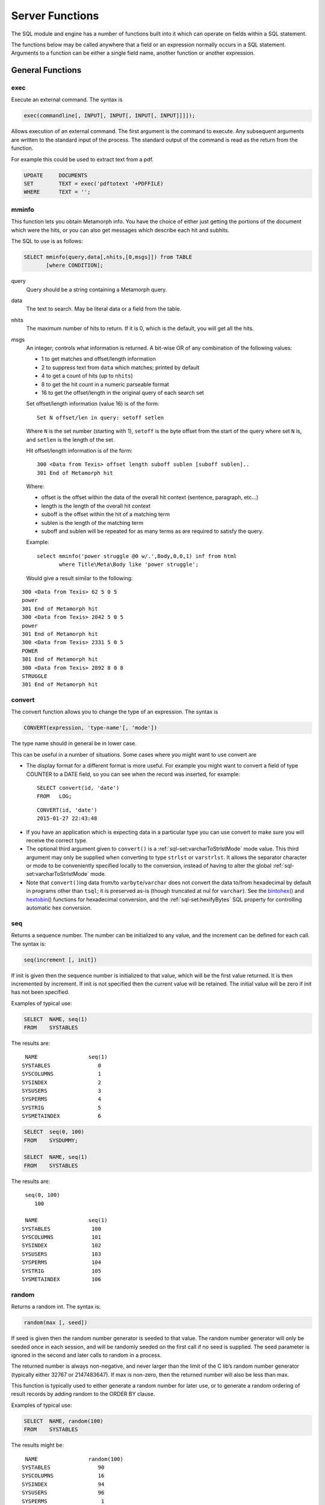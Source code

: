 
Server Functions
----------------

The SQL module and engine has a number of functions built into it which can
operate on fields within a SQL statement.

The functions below may be called anywhere that a field or an expression
normally occurs in a SQL statement.  Arguments to a function can be either a
single field name, another function or another expression.


General Functions
~~~~~~~~~~~~~~~~~

exec
""""

Execute an external command. The syntax is

.. code-block:: sql

       exec(commandline[, INPUT[, INPUT[, INPUT[, INPUT]]]]);

Allows execution of an external command. The first argument is the
command to execute. Any subsequent arguments are written to the standard
input of the process. The standard output of the command is read as the
return from the function.

For example this could be used to extract text from a pdf.

.. code-block:: sql

         UPDATE     DOCUMENTS
         SET        TEXT = exec('pdftotext '+PDFFILE)
         WHERE      TEXT = '';

mminfo
""""""

This function lets you obtain Metamorph info. You have the choice of
either just getting the portions of the document which were the hits, or
you can also get messages which describe each hit and subhits.

The SQL to use is as follows:

.. code-block:: sql

        SELECT mminfo(query,data[,nhits,[0,msgs]]) from TABLE
               [where CONDITION];

query
    Query should be a string containing a Metamorph query.

data
    The text to search. May be literal data or a field from the table.

nhits
    The maximum number of hits to return. If it is 0, which is the
    default, you will get all the hits.

msgs
    An integer; controls what information is returned. A bit-wise OR of
    any combination of the following values:

    -  1 to get matches and offset/length information

    -  2 to suppress text from ``data`` which matches; printed by
       default

    -  4 to get a count of hits (up to ``nhits``)

    -  8 to get the hit count in a numeric parseable format

    -  16 to get the offset/length in the original query of each search
       set

    Set offset/length information (value 16) is of the form:

    ::

        Set N offset/len in query: setoff setlen

    Where ``N`` is the set number (starting with 1), ``setoff`` is the
    byte offset from the start of the query where set ``N`` is, and
    ``setlen`` is the length of the set.

    Hit offset/length information is of the form:

    ::

        300 <Data from Texis> offset length suboff sublen [suboff sublen]..
        301 End of Metamorph hit

    Where:

    -  offset is the offset within the data of the overall hit context
       (sentence, paragraph, etc...)

    -  length is the length of the overall hit context

    -  suboff is the offset within the hit of a matching term

    -  sublen is the length of the matching term

    -  suboff and sublen will be repeated for as many terms as are
       required to satisfy the query.



    Example:

    ::

       select mminfo('power struggle @0 w/.',Body,0,0,1) inf from html
              where Title\Meta\Body like 'power struggle';

    Would give a result similar to the following:

::

    300 <Data from Texis> 62 5 0 5
    power
    301 End of Metamorph hit
    300 <Data from Texis> 2042 5 0 5
    power
    301 End of Metamorph hit
    300 <Data from Texis> 2331 5 0 5
    POWER
    301 End of Metamorph hit
    300 <Data from Texis> 2892 8 0 8
    STRUGGLE
    301 End of Metamorph hit


convert
"""""""

The convert function allows you to change the type of an expression. The
syntax is

.. code-block:: sql

       CONVERT(expression, 'type-name'[, 'mode'])

The type name should in general be in lower case.

This can be useful in a number of situations. Some cases where you might
want to use convert are

-  The display format for a different format is more useful. For example
   you might want to convert a field of type COUNTER to a DATE field, so
   you can see when the record was inserted, for example:

   ::

           SELECT convert(id, 'date')
           FROM   LOG;

   ::

           CONVERT(id, 'date')
           2015-01-27 22:43:48

*  If you have an application which is expecting data in a particular
   type you can use convert to make sure you will receive the correct
   type.

* The optional third argument given to ``convert()`` is a
  :ref:`sql-set:varcharToStrlstMode` mode value.  This third argument may
  only be supplied when converting to type ``strlst`` or ``varstrlst``.  It
  allows the separator character or mode to be conveniently specified
  locally to the conversion, instead of having to alter the global
  :ref:`sql-set:varcharToStrlstMode` mode.

* Note that ``convert()``\ ing data
  from/to ``varbyte``/``varchar`` does not convert the data to/from
  hexadecimal by default in programs
  other than ``tsql``; it is preserved as-is (though truncated at nul
  for ``varchar``). See the `bintohex`_\ () and `hextobin`_\ () functions
  for hexadecimal conversion, and the :ref:`sql-set:hexifyBytes` SQL property
  for controlling automatic hex conversion.

seq
"""

Returns a sequence number. The number can be initialized to any value,
and the increment can be defined for each call. The syntax is:

.. code-block:: sql

        seq(increment [, init])

If init is given then the sequence number is initialized to that value,
which will be the first value returned. It is then incremented by increment.
If init is not specified then the current value will be retained. The
initial value will be zero if init has not been specified.

Examples of typical use:

.. code-block:: sql

         SELECT  NAME, seq(1)
         FROM    SYSTABLES

The results are:

::

      NAME                seq(1)
     SYSTABLES               0
     SYSCOLUMNS              1
     SYSINDEX                2
     SYSUSERS                3
     SYSPERMS                4
     SYSTRIG                 5
     SYSMETAINDEX            6

.. code-block:: sql

         SELECT  seq(0, 100)
         FROM    SYSDUMMY;

         SELECT  NAME, seq(1)
         FROM    SYSTABLES

The results are:

::

      seq(0, 100)
         100

      NAME                seq(1)
     SYSTABLES             100
     SYSCOLUMNS            101
     SYSINDEX              102
     SYSUSERS              103
     SYSPERMS              104
     SYSTRIG               105
     SYSMETAINDEX          106


random
""""""

Returns a random int. The syntax is:

.. code-block:: sql

        random(max [, seed])

If seed is given then the random number generator is seeded to that
value. The random number generator will only be seeded once in each
session, and will be randomly seeded on the first call if no seed is
supplied. The seed parameter is ignored in the second and later calls to
random in a process.

The returned number is always non-negative, and never larger than the
limit of the C lib’s random number generator (typically either 32767 or
2147483647). If max is non-zero, then the returned number will also be
less than max.

This function is typically used to either generate a random number for
later use, or to generate a random ordering of result records by adding
random to the ORDER BY clause.

Examples of typical use:

.. code-block:: sql

         SELECT  NAME, random(100)
         FROM    SYSTABLES

The results might be:

::

      NAME                random(100)
     SYSTABLES               90
     SYSCOLUMNS              16
     SYSINDEX                94
     SYSUSERS                96
     SYSPERMS                 1
     SYSTRIG                 84
     SYSMETAINDEX            96

.. code-block:: sql

         SELECT  ENAME
         FROM    EMPLOYEE
         ORDER BY random(0);

The results would be a list of employees in a random order.


bintohex
""""""""

Converts a binary (``varbyte``) value into a hexadecimal string.

.. code-block:: sql

        bintohex(varbyteData[, 'stream|pretty'])

A string (``varchar``) hexadecimal representation of the ``varbyteData``
parameter is returned. This can be useful to visually examine binary
data that may contain non-printable or nul bytes. The optional second
argument is one of the following flags:

-  ``stream``: Use the default output mode: a continuous stream of
   hexadecimal bytes.

-  ``pretty``: Return a “pretty” version of the data: print 16 byte per
   line, space-separate the hexadecimal bytes, and print an ASCII dump
   on the right side.

.. already mentioned above
   Caveat: Note that `convert()``\ ing data from/to
   ``varbyte``/``varchar`` converts the data to/from hexadecimal
   by default when using ``tsql``; otherwise it is preserved as-is 
   (though truncated at nul for ``varchar``). See the
   :ref:`sql-set:hexifyBytes` SQL property to change this.


hextobin
""""""""

Converts a hexadecimal stream to its binary representation.

.. code-block:: sql

        hextobin(hexString[, 'stream|pretty'])

The hexadecimal ``varchar`` string ``hexString`` is converted to its
binary representation, and the ``varbyte`` result returned. The optional
second argument is one of the following flags:

-  ``stream``: Only accept the ``stream`` format of ``bintohex()``, i.e.
   a stream of hexadecimal bytes, the same format that
   ``bintohex(varbyteData, 'stream')`` returns.
   Whitespace is acceptable, but only between
   (not within) hexadecimal bytes. Case-insensitive. Non-conforming data
   will result in an error message and the function failing.

-  ``pretty``: Accept either ``stream`` or ``pretty`` `bintohex`_ formatted data; 
   if the latter, only the hexadecimal bytes are parsed (e.g. ASCII column
   is ignored). Parsing is more liberal, but may be confused if the data
   deviates significantly from either format.

.. already mentioned in convert
   The ``hextobin()`` function was added in Texis version 7. Caveat: Note
   that in version 7 and later, ``convert()``\ ing data from/to
   ``varbyte``/``varchar`` no longer converts the data to/from hexadecimal
   by default (as was done in earlier versions) in programs other than
   ``tsql``; it is now preserved as-is (though truncated at nul for
   ``varchar``). See the ``hexifybytes`` SQL property (p. ) to change this.


identifylanguage
""""""""""""""""

Tries to identify the predominant language of a given string. By
returning a probability in addition to the identified language, this
function can also serve as a test of whether the given string is really
natural-language text, or perhaps binary/encoded data instead. Syntax:

.. code-block:: sql

        identifylanguage(text[, language[, samplesize]])

The return value is a two-element ``strlst``: a probability and a
language code. The probability is a value from 0.000 to 1.000 that the
text argument is composed in the language named by the returned language
code. The language code is a two-letter ISO-639-1 code.

If an ISO-639-1 code is given for the optional language argument, the
probability for that particular language is returned, instead of for the
highest-probability language of the known/built-in languages (currently
de, es, fr, ja, pl, tr, da, en, eu, it, ko, ru).

The optional third argument samplesize is the initial integer size in
bytes of the text to sample when determining language; it defaults to
16384. 

Note that since a ``strlst`` value is returned, the probability is
returned as a ``strlst`` element, not a ``double`` value, and thus
should be cast to ``double`` during comparisons.

The ``identifylanguage()`` function is experimental, and its behavior,
syntax, name and/or existence are subject to change.

Example:

.. code-block:: javascript

   var Sql = require("rampart-sql");

   var sql = new Sql.connection("./testdb", true);

   // ignore error if table doesn't exists
   try {
      sql.exec("drop table idtext;");
   } catch(e){}

   // (re)create the table
   sql.exec("create table idtext (text varchar(64));");


   var texts = [
      `Now we are engaged in a great civil war, testing whether that nation, or
      any nation so conceived and so dedicated, can long endure.  We are met on
      a great battle-field of that war.  We have come to dedicate a portion of that
      field, as a final resting place for those who here gave their lives that
      that nation might live.  It is altogether fitting and proper that we should
      do this.`,

      `Maintenant, nous sommes engagés dans une grande guerre civile, testant
      si cette nation, ou toute autre nation ainsi conçue et si dévouée, peut
      durer longtemps.  Nous sommes rencontrés sur un grand champ de bataille
      de cette guerre.  Nous sommes venus pour consacrer une partie de ce
      champ, comme lieu de repos final pour ceux qui ici ont donné leur vie
      pour que cette nation puisse vivre.  Il est tout à fait approprié et
      approprié que nous fassions cela.`,

      `Ahora estamos inmersos en una gran guerra civil, probando si esa nación,
      o cualquier nación así concebida y dedicada, puede durar mucho tiempo. 
      Nos encontramos en un gran campo de batalla de esa guerra.  Hemos venido
      a dedicar una porción de ese campo, como lugar de descanso final para
      quienes aquí dieron su vida para que viviera esa nación.  Es totalmente
      apropiado y apropiado que hagamos esto.`,

      `Jetzt sind wir in einen großen Bürgerkrieg verwickelt, in dem geprüft
      wird, ob diese Nation oder eine so konzipierte und engagierte Nation
      lange bestehen kann.  Wir treffen uns auf einem großen Schlachtfeld
      dieses Krieges.  Wir sind gekommen, um einen Teil dieses Feldes als
      letzte Ruhestätte für diejenigen zu widmen, die hier ihr Leben gegeben
      haben, damit diese Nation leben kann.  Es ist durchaus angemessen und
      richtig, dass wir dies tun.`
   ];

   // insert text
   for (var i=0;i<texts.length;i++) {
      sql.exec("insert into idtext values (?);", [texts[i]]);
   }

   //identify text
   var res = sql.exec("select identifylanguage(text) from idtext;");

   rampart.utils.printf("%3J\n", res.rows);
   /* expected output:
   [
      {
         "identifylanguage(text)": [
            "0.602603",
            "en"
         ]
      },
      {
         "identifylanguage(text)": [
            "0.612079",
            "fr"
         ]
      },
      {
         "identifylanguage(text)": [
            "0.626431",
            "es"
         ]
      },
      {
         "identifylanguage(text)": [
            "0.614251",
            "de"
         ]
      }
   ]
   */

lookup
""""""

By combining the ``lookup()`` function with a ``GROUP BY``, a column may
be grouped into bins or ranges – e.g. for price-range grouping – instead
of distinct individual values. Syntax:

.. code-block:: sql

        lookup(keys, ranges[, names])

The keys argument is one (or more, e.g. ``strlst``) values to look up;
each is searched for in the ranges argument, which is one (or more, e.g.
``strlst``) ranges. All range(s) that the given key(s) match will be
returned. If the names argument is given, the corresponding names
value(s) are returned instead; this allows ranges to be renamed into
human-readable values. If names is given, the number of its values must
equal the number of ranges.

Each range is a pair of values (lower and upper bounds) separated by
“..” (two periods). The range is optionally surrounded by square (bound
included) or curly (bound excluded) brackets. E.g.:

::

    [10..20}

denotes the range 10 to 20: including 10 (“[”) but not including (“}”)
20. Both an upper and lower bracket must be given if either is present
(though they need not be the same type). The default if no brackets are
given is to include the lower bound but exclude the upper bound; this
makes consecutive ranges non-overlapping, if they have the same upper
and lower bound and no brackets (e.g. “0..10,10..20”). Either bound may
be omitted, in which case that bound is unlimited. Each range’s lower
bound must not be greater than its upper bound, nor equal if either
bound is exclusive.

If a ranges value is not varchar/char, or does not contain “..”, its
entire value is taken as a single inclusive lower bound, and the
exclusive upper bound will be the next ranges value’s lower bound (or
unlimited if no next value). E.g. the ``varint`` lower-bound list:

::

    0,10,20,30

is equivalent to the ``strlst`` range list:

::

    [0..10},[10..20},[20..30},[30..]

By using the ``lookup()`` function in a ``GROUP BY``, a column may be
grouped into ranges. For example, given a table Products with the
following SKUs and ``float`` prices:

::

        SKU    Price
        ------------
        1234   12.95
        1235    5.99
        1236   69.88
        1237   39.99
        1238   29.99
        1239   25.00
        1240   50.00
        1241   -2.00
        1242  499.95
        1243   19.95
        1244    9.99
        1245  125.00

they may be grouped into price ranges (with most-products first) with
this SQL:

.. code-block:: sql

    SELECT   lookup(Price, convert('0..25,25..50,50..,', 'strlst', 'lastchar'),
         convert('Under $25,$25-49.99,$50 and up,', 'strlst', 'lastchar'))
           PriceRange, count(SKU) NumberOfProducts
    FROM Products
    GROUP BY lookup(Price, convert('0..25,25..50,50..,', 'strlst', 'lastchar'),
         convert('Under $25,$25-49.99,$50 and up,', 'strlst', 'lastchar'))
    ORDER BY 2 DESC;

Full example in Rampart JavaScript:

.. code-block:: javascript

   var Sql=require("rampart-sql");

   var sql=new Sql.connection("./testdb");

   // ignore error if table doesn't exists
   try {
      sql.exec("drop table Products;");
   } catch(e){}

   // (re)create the table
   sql.exec("create table Products (SKU int, Price double);");

   var skus = [ 1234, 1235, 1236, 1237, 1238, 1239, 1240,
                1241, 1242, 1243, 1244, 1245 ];
   var prices = [ 12.95, 5.99, 69.88, 39.99, 29.99, 25.00, 50.00,
                  -2.00, 499.95, 19.95, 9.99, 125.00 ];

   for (var i=0;i<skus.length; i++)
       sql.exec("insert into Products values (?,?)", [skus[i],prices[i]]);
     
   var range=['0..25','25..50','50..'];
   var rangenames=['Under $25','$25-$49','$50 and up'];
   var res = sql.exec(
       "SELECT lookup( Price, convert(?,'strlst','json'), convert(?,'strlst','json') ) PriceRange,"+
       "count(SKU) NumberOfProducts FROM Products " +
       "GROUP BY lookup(Price, convert(?,'strlst','json'), convert(?,'strlst','json') )" +
       "ORDER BY 2 DESC",
       [range,rangenames,range,rangenames],
       {returnType:"array"}
   );

   rows=res.rows;
   cols=res.columns;
   for (i=0;i<rows.length;i++) {

           if (!i) {
               rampart.utils.printf("%-12s %16s\n", cols[0] , cols[1]);
               rampart.utils.printf("------------+----------------\n");
           }

           rampart.utils.printf("%-12s %16s\n", rows[i][0][0], rows[i][1]);

   }
   /* expected output :
   PriceRange   NumberOfProducts
   ------------+----------------
   $50 and up                  4
   Under $25                   4
   $25-$49                     3
                               1
   */


Note that:

* In the ``tsql`` example, the trailing commas in the ``PriceRange`` values are used
  to converted to ``strlst`` values via the ``convert(.., .., 'lastchar')``
  function.  In the Rampart JavaScript version, the array of strings are
  converted into a ``strlst`` using ``convert(.., .., 'json')`` function.
  See `convert`_ () mode above for details.

* The empty PriceRange for the fourth row: the -2 Price matched no ranges, and hence an
  empty PriceRange was returned for it.


See also: `lookupCanonicalizeRanges`_, `lookupParseRange`_


lookupCanonicalizeRanges
""""""""""""""""""""""""

The ``lookupCanonicalizeRanges()`` function returns the canonical
version(s) of its ranges argument, which is zero or more ranges of the
syntaxes used in `lookup`_\ () function above:

.. code-block:: sql

        lookupCanonicalizeRanges(ranges, keyType)

The canonical version always includes both a lower and upper
inclusive/exclusive bracket/brace, both lower and upper bounds (unless
unlimited), the “..” range operator, and is independent of other ranges
that may be in the sequence.

The keyType parameter is a ``varchar`` string denoting the SQL type of
the key field that would be looked up in the given range(s). This
ensures that comparisons are done correctly. E.g. for a ``strlst`` range
list of “0,500,1000”, keyType should be “integer”, so that “500” is not
compared alphabetically with “1000” and considered invalid (greater
than).

This function can be used to verify the syntax of a range, or to
transform it into a standard form for `lookupParseRange`_\ ().

For an implicit-upper-bound range, the upper bound is determined by the
*next* range’s lower bound. Thus the full list of ranges (if multiple)
should be given to ``lookupCanonicalizeRanges()`` – even if only one
range needs to be canonicalized – so that each range gets its proper
bounds.

See also: `lookup`_, `lookupParseRange`_


lookupParseRange
""""""""""""""""

The ``lookupParseRange()`` function parses a single `lookup`_\ () style
range into its constituent parts, returning them as strings in one
``strlst`` value. This can be used by scripts to edit a range.
Syntax:

.. code-block:: sql

        lookupParseRange(range, parts)

The parts argument is zero or more of the following part tokens as
strings:

-  ``lowerInclusivity``: Returns the inclusive/exclusive operator for
   the lower bound, e.g. “{” or “”

If a requested part is not present, an empty string is returned for that
part. The concatenation of the above listed parts, in the above order,
should equal the given range. Non-string range arguments are not
supported.

.. code-block:: sql

        lookupParseRange('10..20', 'lowerInclusivity')

would return a single empty-string ``strlst``, as there is no
lower-bound inclusive/exclusive operator in the range “10..20”.

.. code-block:: sql

        lookupParseRange('10..20', 'lowerBound')

would return a ``strlst`` with the single value “10”.

For an implicit-upper-bound range, the upper bound is determined by the
*next* range’s lower bound. Since ``lookupParseRange()`` only takes one
range, passing such a range to it may result in an incorrect (unlimited)
upper bound. Thus the full list of ranges (if multiple) should always be
given to `lookupCanonicalizeRanges`_\ () first, and only then the desired
canonicalized range passed to ``lookupParseRange()``.

See also: `lookup`_, `lookupCanonicalizeRanges`_


.. unneeded
   hasFeature
   """"""""""

   Returns 1 if given feature is supported, 0 if not (or unknown). The
   syntax is:

   .. code-block:: sql

           hasFeature(feature)

   where feature is one of the following ``varchar`` tokens:

   -  ``RE2`` For RE2 regular expression support in REX

   This function is typically used in Vortex scripts to test if a feature
   is supported with the current version of Texis, and if not, to work
   around that fact if possible. For example:

   ::

            <if hasFeature( "RE2" ) = 1>
              ... proceed with RE2 expressions ...
            <else>
              ... use REX instead ...
            </if>



ifNull
""""""

Substitute another value for NULL values. Syntax:

.. code-block:: sql

       ifNull(testVal, replaceVal)

If ``testVal`` is a SQL NULL value, then ``replaceVal`` (cast to the
type of ``testVal``) is returned; otherwise ``testVal`` is returned.
This function can be used to ensure that NULL value(s) in a column are
replaced with a non-NULL value, if a non-NULL value is required:

.. code-block:: sql

        SELECT ifNull(myColumn, 'Unknown') FROM myTable;



isNull
""""""

Tests a value, and returns a ``long`` value of 1 if NULL, 0 if not.
Syntax:

.. code-block:: sql

       isNull(testVal)

.. code-block:: sql

        SELECT isNull(myColumn) FROM myTable;

Note that Texis ``isNull`` behavior differs from some other SQL implementations; see
also `ifNull`_.

.. not in this version
   xmlTreeQuickXPath
   """""""""""""""""

   Extracts information from an XML document.

   .. code-block:: sql

           xmlTreeQuickXPath(string xmlRaw, string xpathQuery
               [, string[] xmlns)

   Parameters:

   -  ``xmlRaw`` - the plain text of the xml document you want to extract
      information from

   -  ``xpathQuery`` - the XPath expression that identifies the nodes you
      want to extract the data from

   -  ``xmlns`` *(optional)* - an array of ``prefix=URI`` namespaces to use
      in the XPath query

   Returns:

   -  String values of the node from the XML document ``xmlRaw`` that match
      ``xpathQuery``

   ``xmlTreeQuickXPath`` allows you to easily extract information from an
   XML document in a one-shot function. It is intended to be used in SQL
   statements to extract specific information from a field that contains
   XML data.

   If the ``xmlData`` field of a table has content like this:

   ::

       <extraInfo>
           <price>8.99</price>
           <author>John Doe</author>
           <isbn>978-0-06-051280-4</isbn>
       </extraInfo>

   Then the following SQL statement will match that row:

   .. code-block:: sql

       SELECT * from myTable where xmlTreeQuickXPath(data,
       '/extraInfo/author') = 'John Doe'

File functions
~~~~~~~~~~~~~~


fromfile, fromfiletext
""""""""""""""""""""""

The ``fromfile`` and ``fromfiletext`` functions read a file. The syntax
is

.. code-block:: sql

       fromfile(filename[, offset[, length]])
       fromfiletext(filename[, offset[, length]])

These functions take one required, and two optional arguments. The first
argument is the filename. The second argument is an offset into the
file, and the third argument is the length of data to read. If the
second argument is omitted then the file will be read from the
beginning. If the third argument is omitted then the file will be read
to the end. The result is the contents of the file. This can be used to
load data into a table. For example if you have an indirect field and
you wish to see the contents of the file you can issue SQL similar to
the following.

The difference between the two functions is the type of data that is
returned. ``fromfile`` will return varbyte data, and ``fromfiletext``
will return varchar data. If you are using the functions to insert data
into a field you should make sure that you use the appropriate function
for the type of field you are inserting into.

.. code-block:: sql

         SELECT  FILENAME, fromfiletext(FILENAME)
         FROM    DOCUMENTS
         WHERE   DOCID = 'JT09113' ;

The results are:

.. code-block:: sql

      FILENAME            fromfiletext(FILENAME)
      /docs/JT09113.txt   This is the text contained in the document
      that has an id of JT09113.

.. not available
   totext
   """"""

   Converts data or file to text. The syntax is

   .. code-block:: sql

          totext(filename[, args])
          totext(data[, args])

   This function will convert the contents of a file, if the argument given
   is an indirect, or else the result of the expression, and convert it to
   text. It does this by calling the program ``anytotx``, which must be in
   the path. The ``anytotx`` program (obtained from Thunderstone) will
   handle ``PDF`` as well as many other file formats.

   The ``totext`` command will take an
   optional second argument which contains arguments to the ``anytotx``
   program. See the documentation for ``anytotx`` for details on its
   arguments.

   .. code-block:: sql

            SELECT  FILENAME, totext(FILENAME)
            FROM    DOCUMENTS
            WHERE   DOCID = 'JT09113' ;

   The results are:

   ::

         FILENAME            totext(FILENAME)
         /docs/JT09113.pdf   This is the text contained in the document
         that has an id of JT09113.


toind
"""""

Create a Texis managed indirect file. The syntax is

.. code-block:: sql

       toind(data)

This function takes the argument, stores it into a file, and returns the
filename as an ``indirect`` type. This is most often used in combination
with ``fromfile`` to create a Texis managed file. For example:

.. code-block:: sql

         INSERT  INTO DOCUMENTS
         VALUES('JT09114', toind(fromfile('srcfile')))

The database will now contain a pointer to a copy of ``srcfile``, which
will remain searchable even if the original is changed or removed. An
important point to note is that any changes to ``srcfile`` will not be
reflected in the database, unless the table row’s ``indirect`` column is
modified (even to the save value, this just tells Texis to re-index it).


canonpath
"""""""""

Returns canonical version of a file path, i.e. fully-qualified and
without symbolic links:

.. code-block:: sql

      canonpath(path[, flags])

The optional ``flags`` is a set of bit flags: bit 0 set if error
messages should be issued, bit 1 set if the return value should be empty
instead of ``path`` on error.


pathcmp
"""""""

File path comparison function; like C function ``strcmp()`` but for
paths:

.. code-block:: sql

      pathcmp(pathA, pathB)

Returns an integer indicating the sort order of ``pathA`` relative to
``pathB``: 0 if ``pathA`` is the same as ``pathB``, less than 0 if
``pathA`` is less than ``pathB``, greater than 0 if ``pathA`` is greater
than ``pathB``. 

.. nope 
   Paths are compared case-insensitively if and only if the
   OS is case-insensitive for paths, and OS-specific alternate directory
   separators are considered the same (e.g. “``\``” and “``/``” in
   Windows). 

Multiple consecutive directory separators are considered the
same as one. A trailing directory separator (if not also a leading
separator) is ignored. Directory separators sort lexically before any
other character.

Note that the paths are only compared lexically: no attempt is made to
resolve symbolic links, “..” path components, etc. Note also that no
inference should be made about the magnitude of negative or positive
return values: greater magnitude does not necessarily indicate greater
lexical “separation”, nor should it be assumed that comparing the same
two paths will always yield the same-magnitude value in future versions.
Only the sign of the return value is significant.


basename
""""""""

Returns the base filename of a given file path.

.. code-block:: sql

      basename(path)

The basename is the contents of ``path`` after the last path separator.
No filesystem checks are performed, as this is a text/parsing function;
thus “``.``” and “``..``” are not significant.


dirname
"""""""

Returns the directory part of a given file path.

.. code-block:: sql

      dirname(path)

The directory is the contents of ``path`` before the last path separator
(unless it is significant – e.g. for the root directory – in which case
it is retained). No filesystem checks are performed, as this is a text/parsing function;
thus “``.``” and “``..``” are not significant.


fileext
"""""""

Returns the file extension of a given file path.

.. code-block:: sql

      fileext(path)

The file extension starts with and includes a dot. The file extension is
only considered present in the basename of the path, i.e. after the last
path separator.


joinpath
""""""""

Joins one or more file/directory path arguments into a merged path,
inserting/removing a path separator between arguments as needed. Takes
one to 5 path component arguments. E.g.:

.. code-block:: sql

      joinpath('one', 'two/', '/three/four', 'five')

yields

::

      one/two/three/four/five


Redundant path separators internal to an argument are not removed, 
nor are “.” and “ ..” path components removed.


joinpathabsolute
""""""""""""""""

Like ``joinpath``, except that a second or later argument that is an
absolute path will overwrite the previously-merged path. E.g.:

.. code-block:: sql

      joinpathabsolute('one', 'two', '/three/four', 'five')

yields

::

      /three/four/five

.. nope
   Under Windows, partially absolute path arguments – e.g. “ /dir”
   where the drive or dir is still relative – are considered
   absolute for the sake of overwriting the merge.

Redundant path separators
internal to an argument are not removed, nor are “.” and “..” path
components removed.

String Functions
~~~~~~~~~~~~~~~~


abstract
""""""""

Generate an abstract of a given portion of text. The syntax is

.. code-block:: sql

       abstract(text[, maxsize[, style[, query]]])

The abstract will be less than ``maxsize`` characters long, and will
attempt to end at a word boundary. If ``maxsize`` is not specified (or
is less than or equal to 0) then a default size of 230 characters is
used.

The ``style`` argument is a string or integer, and allows a choice
between several different ways of creating the abstract. Note that some
of these styles require the ``query`` argument as well, which is a
Metamorph query to look for:

* ``dumb`` (0) - Start the abstract at the top of the document.

* ``smart`` (1) - This style will look for the first meaningful 
  chunk of text, skipping over any headers at the top of the text.  This
  is the default if neither ``style`` nor ``query`` is given.

* ``querysingle`` (2) -
  Center the abstract contiguously on the best occurence of ``query``
  in the document.

* ``querymultiple`` (3) -
  Like ``querysingle``, but also break up the abstract into multiple
  sections (separated with “``...``”) if needed to help ensure all
  terms are visible. Also take care with URLs to try to show the
  start and end.

* ``querybest`` -
  An alias for the best available query-based style; currently the
  same as ``querymultiple``. Using ``querybest`` in a script ensures
  that if improved styles become available in future releases, the
  script will automatically “upgrade” to the best style.

If no ``query`` is given for the ``query``\ :math:`...` modes, they fall
back to ``dumb`` mode. If a ``query`` is given with a
*non-*\ ``query``\ :math:`...` mode (``dumb``/``smart``), the mode is
promoted to ``querybest``. The current locale and index expressions also
have an effect on the abstract in the ``query``\ :math:`...` modes, so
that it more closely reflects an index-obtained hit.

.. code-block:: sql

         SELECT     abstract(STORY, 0, 1, 'power struggle')
         FROM       ARTICLES
         WHERE      ARTID = 'JT09115' ;

See also the Rampart JavaScript :ref:`rampart-sql:abstract()` function.


text2mm
"""""""

Generate ``LIKEP`` query. The syntax is

.. code-block:: sql

       text2mm(text[, maxwords])

This function will take a text expression, and produce a list of words
that can be given to ``LIKER`` or ``LIKEP`` to find similar documents.
``text2mm`` takes an optional second argument which specifies how many
words should be returned. If this is not specified then 10 words are
returned. Most commonly ``text2mm`` will be given the name of a field.
If it is an ``indirect`` field you will need to call ``fromfile`` as
shown below:

.. code-block:: sql

         SELECT     text2mm(fromfile(FILENAME))
         FROM       DOCUMENTS
         WHERE      DOCID = 'JT09115' ;

You may also call it as ``texttomm()`` instead of ``text2mm()`` .


keywords
""""""""

Generate list of keywords. The syntax is

.. code-block:: sql

       keywords(text[, maxwords])

keywords is similar to text2mm but produces a list of phrases, with a
linefeed separating them.  The difference between text2mm and keywords is
that keywords will maintain the phrases.  The keywords function also takes
an optional second argument which indicates how many words or phrases should
be returned.


length
""""""

Returns the length in characters of a ``char`` or ``varchar``
expression, or number of strings/items in other types. The syntax is

.. code-block:: sql

      length(value[, mode])

For example:

.. code-block:: sql

         SELECT  NAME, length(NAME)
         FROM    SYSTABLES

The results are:

::

      NAME                length(NAME)
     SYSTABLES               9
     SYSCOLUMNS             10
     SYSINDEX                8
     SYSUSERS                8
     SYSPERMS                8
     SYSTRIG                 7
     SYSMETAINDEX           12

The optional ``mode`` argument is a :ref:`sql-set:stringCompareMode`-style compare
mode to use. If ``mode`` is not given, the current apicp 
:ref:`sql-set:stringCompareMode`
is used. Currently the only pertinent ``mode`` flag is “iso-8859-1”,
which determines whether to interpret ``value`` as ISO-8859-1 or UTF-8.
This can alter how many characters long the string appears to be, as
UTF-8 characters are variable-byte-sized, whereas ISO-8859-1 characters
are always mono-byte.

Note that if given a ``strlst``
type ``value``, ``length()`` returns the number of string values in the
list. For other types, it returns the number of values (e.g. for
``varint`` it returns the number of integer values).



lower
"""""

Returns the text expression with all letters in lower-case. The syntax
is

.. code-block:: sql

      lower(text[, mode])

For example:

.. code-block:: sql

         SELECT  NAME, lower(NAME)
         FROM    SYSTABLES

The results are:

::

      NAME                lower(NAME)
     SYSTABLES            systables
     SYSCOLUMNS           syscolumns
     SYSINDEX             sysindex
     SYSUSERS             sysusers
     SYSPERMS             sysperms
     SYSTRIG              systrig
     SYSMETAINDEX         sysmetaindex

The optional ``mode`` argument is a string-folding mode.
If ``mode`` is unspecified, the current apicp :ref:`sql-set:stringCompareMode` 
setting – with “+lowercase” aded – is used.

upper
"""""

Returns the text expression with all letters in upper-case. The sytax is

.. code-block:: sql

      upper(text[, mode])

For example:

.. code-block:: sql

         SELECT  NAME, upper(NAME)
         FROM    SYSTABLES

The results are:

::

      NAME                upper(NAME)
     SYSTABLES            SYSTABLES
     SYSCOLUMNS           SYSCOLUMNS
     SYSINDEX             SYSINDEX
     SYSUSERS             SYSUSERS
     SYSPERMS             SYSPERMS
     SYSTRIG              SYSTRIG
     SYSMETAINDEX         SYSMETAINDEX

The optional ``mode`` argument is a string-folding mode.
If ``mode`` is unspecified, the current apicp :ref:`sql-set:stringCompareMode`
setting – with “+uppercase” added – is used.

initcap
"""""""

Capitalizes text. The syntax is

.. code-block:: sql

      initcap(text[, mode])

Returns the text expression with the first letter of each word in title
case (i.e. upper case), and all other letters in lower-case. For
example:

.. code-block:: sql

         SELECT  NAME, initcap(NAME)
         FROM    SYSTABLES

The results are:

::

      NAME                initcap(NAME)
     SYSTABLES            Systables
     SYSCOLUMNS           Syscolumns
     SYSINDEX             Sysindex
     SYSUSERS             Sysusers
     SYSPERMS             Sysperms
     SYSTRIG              Systrig
     SYSMETAINDEX         Sysmetaindex


The optional ``mode`` argument is a string-folding mode in the same
format as :ref:`sql-set:stringCompareMode`.
If ``mode`` is unspecified, the current :ref:`sql-set:stringCompareMode` setting
– with “+titlecase” added – is used.



sandr
"""""

Search and replace text.

.. code-block:: sql

       sandr(search, replace, text)

Returns the text expression with the search REX expression replaced with
the replace expression. See the Rampart Sql.\ :ref:`rampart-sql:rex()`  and 
the Rampart Sql.\ :ref:`rampart-sql:sandr()` function documentation for 
complete syntax of the search and replace expressions.

.. code-block:: sql

         SELECT  NAME, sandr('>>=SYS=', 'SYSTEM TABLE ', NAME) DESCR
         FROM    SYSTABLES

The results are:

::

      NAME                DESCR
     SYSTABLES            SYSTEM TABLE TABLES
     SYSCOLUMNS           SYSTEM TABLE COLUMNS
     SYSINDEX             SYSTEM TABLE INDEX
     SYSUSERS             SYSTEM TABLE USERS
     SYSPERMS             SYSTEM TABLE PERMS
     SYSTRIG              SYSTEM TABLE TRIG
     SYSMETAINDEX         SYSTEM TABLE METAINDEX


separator
"""""""""

Returns the separator character from its ``strlst`` argument, as a
``varchar`` string:

.. code-block:: sql

       separator(strlstValue)

This can be used in situations where the ``strlstValue`` argument may
have a nul character as the separator, in which case simply converting
``strlstValue`` to ``varchar`` and looking at the last character would
be incorrect.


stringcompare
"""""""""""""

Compares its string (``varchar``) arguments ``a`` and ``b``, returning
-1 if ``a`` is less than ``b``, 0 if they are equal, or 1 if ``a`` is
greater than ``b``:

.. code-block:: sql

      stringcompare(a, b[, mode])

The strings are compared using the optional ``mode`` argument.
If ``mode`` is unspecified, the current apicp 
:ref:`sql-set:stringCompareMode` setting is used.


stringformat
""""""""""""

Returns its arguments formatted into a string (``varchar``), like the
equivalent Sql.\ :ref:`rampart-sql:stringFormat()` (based on the C function
``sprintf()``):

.. code-block:: sql

      stringformat(format[, arg[, arg[, arg[, arg]]]])

The ``format`` argument is a ``varchar`` string that describes how to
print the following argument(s), if any.


Math functions
~~~~~~~~~~~~~~

The following basic math functions are available in Texis: ``acos``,
``asin``, ``atan``, ``atan2``, ``ceil``, ``cos``, ``cosh``, ``exp``,
``fabs``, ``floor``, ``fmod``, ``log``, ``log10``, ``pow``, ``sin``,
``sinh``, ``sqrt``, ``tan``, ``tanh``.

All of the above functions call the ANSI C math library function of the
same name, and return a result of type ``double``. ``pow``, ``atan2``
and ``fmod`` take two double arguments, the remainder take one double
argument.

In addition, the following math-related functions are available:

-  ``isNaN(x)``
   Returns 1 if ``x`` is a float or double NaN (Not a Number) value, 0
   if not. This function should be used to test for NaN, rather than
   using the equality operator (e.g. ``x = 'NaN'``), because the IEEE
   standard defines ``NaN == NaN`` to be false, not true as might be
   expected.

Date functions
~~~~~~~~~~~~~~

The following date functions are available in Texis: ``dayname``,
``month``, ``monthname``, ``dayofmonth``, ``dayofweek``, ``dayofyear``,
``quarter``, ``week``, ``year``, ``hour``, ``minute``, ``second``.

All the functions take a date as an argument. ``dayname`` and
``monthname`` will return a string with the full day or month name based
on the current locale, and the others return a number.

The ``dayofweek`` function returns 1 for Sunday. The quarter is based on
months, so April 1st is the first day of quarter 2. Week 1 begins with
the first Sunday of the year.

The ``monthseq``, ``weekseq`` and ``dayseq`` functions will return the number of
months, weeks and days since an arbitrary past date. These can be used
when comparing dates to see how many months, weeks or days separate
them.

Bit manipulation functions
~~~~~~~~~~~~~~~~~~~~~~~~~~

These functions are used to manipulate integers as bit fields. This can
be useful for efficient set operations (e.g. set membership,
intersection, etc.). For example, categories could be mapped to
sequential bit numbers, and a row’s category membership stored compactly
as bits of an ``int`` or ``varint``, instead of using a string list.
Category membership can then be quickly determined with ``bitand`` on
the integer.

In the following functions, bit field arguments ``a`` and ``b`` are
``int`` or ``varint`` (32 bits per integer, all platforms). Argument
``n`` is any integer type. Bits are numbered starting with 0 as the
least-significant bit of the first integer. 31 is the most-significant
bit of the first integer, 32 is the least-significant bit of the second
integer (if a multi-value ``varint``), etc.

- ``bitand(a, b)``
  Returns the bit-wise AND of ``a`` and ``b``. If one argument is
  shorter than the other, it will be expanded with 0-value integers.

- ``bitor(a, b)``
  Returns the bit-wise OR of ``a`` and ``b``. If one argument is
  shorter than the other, it will be expanded with 0-value integers.

- ``bitxor(a, b)``
  Returns the bit-wise XOR (exclusive OR) of ``a`` and ``b``. If one
  argument is shorter than the other, it will be expanded with
  0-value integers.

- ``bitnot(a)``
  Returns the bit-wise NOT of ``a``.

- ``bitsize(a)``
  Returns the total number of bits in ``a``, i.e. the highest bit
  number plus 1.

- ``bitcount(a)``
  Returns the number of bits in ``a`` that are set to 1.

- ``bitmin(a)``
  Returns the lowest bit number in ``a`` that is set to 1. If none
  are set to 1, returns -1.

- ``bitmax(a)``
  Returns the highest bit number in ``a`` that is set to 1. If none
  are set to 1, returns -1.

- ``bitlist(a)``
  Returns the list of bit numbers of ``a``, in ascending order, that
  are set to 1, as a ``varint``. Returns a single -1 if no bits are
  set to 1.

- ``bitshiftleft(a, n)``
  Returns ``a`` shifted ``n`` bits to the left, with 0s padded for
  bits on the right. If ``n`` is negative, shifts right instead.

- ``bitshiftright(a, n)``
  Returns ``a`` shifted ``n`` bits to the right, with 0s padded for
  bits on the left (i.e. an unsigned shift). If ``n`` is negative,
  shifts left instead.

- ``bitrotateleft(a, n)``
  Returns ``a`` rotated ``n`` bits to the left, with left
  (most-significant) bits wrapping around to the right. If ``n`` is
  negative, rotates right instead.

- ``bitrotateright(a, n)``
  Returns ``a`` rotated ``n`` bits to the right, with right
  (least-significant) bits wrapping around to the left. If ``n`` is
  negative, rotates left instead.

- ``bitset(a, n)``
  Returns ``a`` with bit number ``n`` set to 1. ``a`` will be padded
  with 0-value integers if needed to reach ``n`` (e.g.
  ``bitset(5, 40)`` will return a ``varint(2)``).

- ``bitclear(a, n)``
  Returns ``a`` with bit number ``n`` set to 0. ``a`` will be padded
  with 0-value integers if needed to reach ``n`` (e.g.
  ``bitclear(5, 40)`` will return a ``varint(2)``).

- ``bitisset(a, n)``
  Returns 1 if bit number ``n`` is set to 1 in ``a``, 0 if not.

Internet/IPV4 address functions
~~~~~~~~~~~~~~~~~~~~~~~~~~~~~~~

The following functions manipulate IP network and/or host addresses;
most take ``inet`` style argument(s). This is an IPv4 address string,
optionally followed by a netmask.

For IPv4, the format is dotted-decimal, i.e.
:math:`N`\ [.\ :math:`N`\ [.\ :math:`[N`\ .\ :math:`N`]]] where
:math:`N` is a decimal, octal or hexadecimal integer from 0 to 255. If
:math:`x < 4` values of :math:`N` are given, the last :math:`N` is taken
as the last :math:`5-x` bytes instead of 1 byte, with missing bytes
padded to the right. E.g. 192.258 is valid and equivalent to 192.1.2.0:
the last :math:`N` is 2 bytes in size, and covers 5 - 2 = 3 needed
bytes, including 1 zero pad to the right. Conversely, 192.168.4.1027 is
not valid: the last :math:`N` is too large.

An IPv4 address may optionally be followed by a netmask, either of the
form /\ :math:`B` or :\ :math:`IPv4`, where :math:`B` is a decimal,
octal or hexadecimal netmask integer from 0 to 32, and :math:`IPv4` is a
dotted-decimal IPv4 address of the same format described above. If an
:\ :math:`IPv4` netmask is given, only the largest contiguous set of
most-significant 1 bits are used (because netmasks are contiguous). If
no netmask is given, it will be calculated from standard IPv4 class
A/B/C/D/E rules, but will be large enough to include all given bytes of
the IP. E.g. 1.2.3.4 is Class A which has a netmask of 8, but the
netmask will be extended to 32 to include all 4 given bytes.

- ``inetabbrev(inet)``
  Returns a possibly shorter-than-canonical representation of
  ``$inet``, where trailing zero byte(s) of an IPv4 address may be
  omitted. All bytes of the network, and leading non-zero bytes of
  the host, will be included. E.g. returns 192.100.0/24. The
  /\ :math:`B` netmask is included, except if the network is host-only
  (i.e.netmask is the full size of the IP address). Empty string is
  returned on error.

- ``inetcanon(inet)``
  Returns canonical representation of ``$inet``. For IPv4, this is
  dotted-decimal with all 4 bytes. The /\ :math:`B` netmask is
  included, except if
  the network is host-only (i.e. netmask is the full size of the IP
  address). Empty string is returned on error.

- ``inetnetwork(inet)``
  Returns string IP address with the network bits of ``inet``, and
  the host bits set to 0. Empty string is returned on error.

- ``inethost(inet)``
  Returns string IP address with the host bits of ``inet``, and the
  network bits set to 0. Empty string is returned on error.

- ``inetbroadcast(inet)``
  Returns string IP broadcast address for ``inet``, i.e. with the
  network bits, and host bits set to 1. Empty string is returned on
  error.

- ``inetnetmask(inet)``
  Returns string IP netmask for ``inet``, i.e. with the network bits
  set to 1, and host bits set to 0. Empty string is returned on
  error.

- ``inetnetmasklen(inet)``
  Returns integer netmask length of ``inet``. -1 is returned on
  error.

- ``inetcontains(inetA, inetB)``
  Returns 1 if ``inetA`` contains ``inetB``, i.e. every address in
  ``inetB`` occurs within the ``inetA`` network. 0 is returned if
  not, or -1 on error.

- ``inetclass(inet)``
  Returns class of ``inet``, e.g. A, B, C, D, E or classless if a
  different netmask is used (or the address is IPv6). Empty string is
  returned on error.

- ``inet2int(inet)``
  Returns integer representation of IP network/host bits of ``$inet``
  (i.e. without netmask); useful for compact storage of address as
  integer(s) instead of string. Returns -1 is returned on error (note
  that -1 may also be returned for an all-ones IP address, e.g.
  255.255.255.255).

- ``int2inet(i)``
  Returns ``inet`` string for 1- or 4-value varint ``$i`` taken as an
  IP address. Since no netmask can be stored in the integer form of
  an IP address, the returned IP string will not have a netmask.
  Empty string is returned on error.


urlcanonicalize
"""""""""""""""

Canonicalize a URL. Usage:

.. code-block:: sql

       urlcanonicalize(url[, flags])

Returns a copy of ``url``, canonicalized according to case-insensitive
comma-separated ``flags``, which are zero or more of:

- ``lowerProtocol``
  Lower-cases the protocol.

- ``lowerHost``
  Lower-cases the hostname.

- ``removeTrailingDot``
  Removes trailing dot(s) in hostname.

- ``reverseHost``
  Reverse the host/domains in the hostname. E.g.
  http://host.example.com/ becomes http://com.example.host/. This can
  be used to put the most-significant part of the hostname leftmost.

- ``removeStandardPort``
  Remove the port number if it is the standard port for the protocol.

- ``decodeSafeBytes``
  URL-decode safe bytes, where semantics are unlikely to change. E.g.
  “``%41``” becomes “``A``”, but “``%2F``” remains encoded, because
  it would decode to “``/``”.

- ``upperEncoded``
  Upper-case the hex characters of encoded bytes.

- ``lowerPath``
  Lower-case the (non-encoded) characters in the path. May be used
  for URLs known to point to case-insensitive filesystems, e.g.
  Windows.

- ``addTrailingSlash``
  Adds a trailing slash to the path, if no path is present.

Default flags are all but ``reverseHost``, ``lowerPath``. A flag may be
prefixed with the operator ``+`` to append the flag to existing flags;
``-`` to remove the flag from existing flags; or ``=`` (default) to
clear existing flags first and then set the flag. Operators remain in
effect for subsequent flags until the next operator (if any) is used.

Geographical coordinate functions
~~~~~~~~~~~~~~~~~~~~~~~~~~~~~~~~~

The geographical coordinate functions allow for efficient processing of
latitude / longitude operations. They allow for the conversion of a
latitude/longitude pair into a single “geocode”, which is a single
``long`` value that contains both values. This can be used to easily
compare it to other geocodes (for distance calculations) or for finding
other geocodes that are within a certain distance.


azimuth2compass
"""""""""""""""

.. code-block:: sql

      azimuth2compass(double azimuth [, int resolution [, int verbosity]])

The ``azimuth2compass`` function converts a numerical azimuth value
(degrees of rotation from 0 degrees north) and converts it into a
compass heading, such as ``N`` or ``Southeast``. The exact text returned
is controlled by two optional parameters, ``resolution`` and
``verbosity``.

``Resolution`` determines how fine-grained the values returned are.
There are 4 possible values:

-  ``1`` - Only the four cardinal directions are used (N, E, S, W)

-  ``2`` *(default) - Inter-cardinal directions (N, NE, E, etc.)*

-  ``3`` - In-between inter-cardinal directions (N, NNE, NE, ENE, E,
   etc.)

-  ``4`` - “by” values (N, NbE, NNE, NEbN, NE, NEbE, ENE, EbN, E, etc.)

``Verbosity`` affects how verbose the resulting text is. There are two
possible values:

-  ``1`` *(default) - Use initials for direction values (N, NbE, NNE,
   etc.)*

-  ``2`` - Use full text for direction values (North, North by east,
   North-northeast, etc.)

For an azimuth value of ``105``, here are some example results of
``azimuth2compass``:

::

    azimuth2compass(105): E
    azimuth2compass(105, 3): ESE
    azimuth2compass(105, 4): EbS
    azimuth2compass(105, 1, 2): East
    azimuth2compass(105, 3, 2): East-southeast
    azimuth2compass(105, 4, 2): East by south


azimuthgeocode
""""""""""""""

.. code-block:: sql

      azimuthgeocode(geocode1, geocode2 [, method])

The ``azimuthgeocode`` function calculates the directional heading going
from one geocode to another. It returns a number between 0-360 where 0
is north, 90 east, etc., up to 360 being north again.

The third, optional ``method`` parameter can be used to specify which
mathematical method is used to calculate the direction. There are two
possible values:

-  ``greatcircle`` *(default)* - The “Great Circle” method is a highly
   accurate tool for calculating distances and directions on a sphere.
   It is used by default.

-  ``pythagorean`` - Calculations based on the Pythagorean method can
   also be used. They’re faster, but less accurate as the core formulas
   don’t take the curvature of the earth into consideration. Some
   internal adjustments are made, but the values are less accurate than
   the ``greatcircle`` method, especially over long distances and with
   paths that approach the poles.



azimuthlatlon
"""""""""""""

.. code-block:: sql

      azimuthlatlon(lat1, lon1, lat2, lon2, [, method])

The ``azimuthlatlon`` function calculates the directional heading going
from one latitude-longitude point to another. It operates identically to
`azimuthgeocode`_, except azimuthlatlon takes its parameters in a pair
of latitude-longitude points instead of geocode values.

The third, optional ``method`` parameter can be used to specify which
mathematical method is used to calculate the direction. There are two
possible values:

-  ``greatcircle`` *(default)* - The “Great Circle” method is a highly
   accurate tool for calculating distances and directions on a sphere.
   It is used by default.

-  ``pythagorean`` - Calculations based on the Pythagorean method can
   also be used. They’re faster, but less accurate as the core formulas
   don’t take the curvature of the earth into consideration. Some
   internal adjustments are made, but the values are less accurate than
   the ``greatcircle`` method, especially over long distances and with
   paths that approach the poles.

.. _dms-dec:


dms2dec, dec2dms
""""""""""""""""

.. code-block:: sql

      dms2dec(dms)
      dec2dms(dec)

The ``dms2dec`` and ``dec2dms`` functions are for changing back and
forth between the “degrees minutes seconds”
(DMS) format (west-positive) and “decimal degree” format for latitude
and longitude coordinates. All SQL geographical functions expect decimal
degree parameters.

DMS values are of the format :math:`DDDMMSS`. For example,
3515’ would be represented as 351500.

In decimal degrees, a degree is a whole digit, and minutes & seconds are
represented as fractions of a degree. Therefore, 3515’ would be 35.25 in
decimal degrees.

Note that the Texis DMS format has *west*-positive longitudes
(unlike ISO 6709 DMS format), and decimal degrees have *east*-positive
longitudes. It is up to the caller to flip the sign of longitudes where
needed.


distgeocode
"""""""""""

.. code-block:: sql

      distgeocode(geocode1, geocode2 [, method] )

The ``distgeocode`` function calculates the distance, in miles, between
two given geocodes. It uses the “Great Circle” method for calculation by
default, which is very accurate. A faster, but less accurate,
calculation can be done with the Pythagorean theorem. It is not designed
for distances on a sphere, however, and becomes somewhat inaccurate at
larger distances and on paths that approach the poles. To use the
Pythagorean theorem, pass a third string parameter, “``pythagorean``”,
to force that method. “``greatcircle``” can also be specified as a
method.

For example:

-  New York (JFK) to Cleveland (CLE), the Pythagorean method is off by
   .8 miles (.1%)

-  New York (JFK) to Los Angeles (LAX), the Pythagorean method is off by
   22.2 miles (.8%)

-  New York (JFK) to South Africa (PLZ), the Pythagorean method is off
   by 430 miles (5.2%)

See Also: `distlatlon`_


distlatlon
""""""""""

.. code-block:: sql

      distlatlon(lat1, lon1, lat2, lon2 [, method] )

The ``distlatlon`` function calculates the distance, in miles, between
two points, represented in latitude/longitude pairs in decimal degree
format.

Like `distgeocode`_, it uses the “Great Circle” method by default, but
can be overridden to use the faster, less accurate Pythagorean method if
“``pythagorean``” is passed as the optional ``method`` parameter.

For example:

-  New York (JFK) to Cleveland (CLE), the Pythagorean method is off by
   .8 miles (.1%)

-  New York (JFK) to Los Angeles (LAX), the Pythagorean method is off by
   22.2 miles (.8%)

-  New York (JFK) to South Africa (PLZ), the Pythagorean method is off
   by 430 miles (5.2%)

See Also: `distgeocode`_

.. _latlon2x:


latlon2geocode, latlon2geocodearea
""""""""""""""""""""""""""""""""""

.. code-block:: sql

      latlon2geocode(lat[, lon])
      latlon2geocodearea(lat[, lon], radius)

The ``latlon2geocode`` function encodes a given latitude/longitude
coordinate into one ``long`` return value. This encoded value – a
“geocode” value – can be indexed and used with a special variant of
Texis’ ``BETWEEN`` operator for bounded-area searches of a geographical
region.

The ``latlon2geocodearea`` function generates a bounding area centered
on the coordinate. It encodes a given latitude/longitude coordinate into
a *two-* value ``varlong``. The returned geocode value pair represents
the southwest and northeast corners of a square box centered on the
latitude/longitude coordinate, with sides of length two times ``radius``
(in decimal degrees). This bounding area can be used with the Texis
``BETWEEN`` operator for fast geographical searches.

The ``lat`` and ``lon`` parameters are ``double``\ s in the decimal
degrees format. (To pass :math:`DDDMMSS` “degrees minutes seconds” (DMS)
format values, convert them first with :ref:`dms2dec <dms-dec>` or
`parselatitude, parselongitude`_.). Negative numbers represent
south latitudes and west longitudes, i.e. these functions are
east-positive, and decimal format.

Valid values for latitude are -90 to 90 inclusive. Valid values for
longitude are -360 to 360 inclusive. A longitude value less than -180
will have 360 added to it, and a longitude value greater than 180 will
have 360 subtracted from it. This allows longitude values to continue to
increase or decrease when crossing the International Dateline, and thus
avoid a non-linear “step function”. Passing invalid ``lat`` or ``lon``
values to ``latlon2geocode`` will return -1.

The ``lon`` parameter is optional: both latitude and longitude (in that
order) may be given in a single space- or comma-separated text (``varchar``)
value for ``lat``. Also, a ``N``/``S`` suffix (for latitude) or ``E``/``W``
suffix (for longitude) may be given; ``S`` or ``W`` will negate the value.

The latitude and/or longitude may also have just about any of the formats
supported by `parselatitude, parselongitude`_, provided they are
disambiguated (e.g. separate parameters; or if one parameter, separated
by a comma and/or fully specified with degrees/minutes/seconds).

.. code-block:: sql

      -- Populate a table with latitude/longitude information:
      create table geotest(city varchar(64), lat double, lon double, geocode long);
      insert into geotest values('Cleveland, OH, USA', 41.4,  -81.5,  -1);
      insert into geotest values('San Francisco, CA, USA',   37.78, -122.42,  -1);
      insert into geotest values('Davis, Ca, USA',    38.55, -121.74, -1);
      insert into geotest values('New York, NY, USA',  40.81, -73.96,  -1);

      -- Prepare for geographic searches:
      update geotest set geocode = latlon2geocode(lat, lon);
      create index xgeotest_geocode on geotest(geocode);

      -- Search for cities within a 3-degree-radius "circle" (box)
      -- of Cleveland, nearest first:
      select city, lat, lon, distlatlon(41.4, -81.5, lat, lon) MilesAway from geotest
         where geocode between (select latlon2geocodearea(41.4, -81.5, 3.0)) order by 4 asc;


The geocode values returned by ``latlon2geocode`` and
``latlon2geocodearea`` are platform-dependent in format and accuracy,
and should not be copied across platforms. On platforms with 32-bit
``long``\ s a geocode value is accurate to about 32 seconds (around half
a mile, depending on latitude). ``-1`` is returned for invalid input values.

See Also: `geocode2lat, geocode2lon`_


geocode2lat, geocode2lon
""""""""""""""""""""""""

.. code-block:: sql

      geocode2lat(geocode)
      geocode2lon(geocode)

The ``geocode2lat`` and ``geocode2lon`` functions decode a geocode into
a latitude or longitude coordinate, respectively. The returned
coordinate is in the decimal degrees format. An invalid geocode value
(e.g. -1) will return NaN (Not a Number).

If you want :math:`DDDMMSS` “degrees minutes seconds” (DMS) format, you
can use :ref:`dec2dms <dms-dec>` to convert it.

.. code-block:: sql

      select city, geocode2lat(geocode), geocode2lon(geocode) from geotest;

As with :ref:`latlon2geocode <latlon2x>`, the ``geocode`` value is platform-dependent
in accuracy and format, so it should not be copied across platforms, and
the returned coordinates from ``geocode2lat`` and ``geocode2lon`` may
differ up to about half a minute from the original coordinates (due to
the finite resolution of a ``long``). An invalid geocode value (e.g. -1)
will return ``NaN`` (Not a Number).

See Also: :ref:`latlon2geocode <latlon2x>`


parselatitude, parselongitude
"""""""""""""""""""""""""""""

.. code-block:: sql

      parselatitude(latitudeText)
      parselongitude(longitudeText)

The ``parselatitude`` and ``parselongitude`` functions parse a text
(``varchar``) latitude or longitude coordinate, respectively, and return
its value in decimal degrees as a ``double``. The coordinate should be
in one of the following forms (optional parts in square brackets):

* [:math:`H`] :math:`nnn` [:math:`U`] [:] [:math:`H`] [:math:`nnn` 
  [:math:`U`] [:] [:math:`nnn` [:math:`U`]]] [:math:`H`]

* :math:`DDMM`\ [:math:`.MMM`...]

* :math:`DDMMSS`\ [:math:`.SSS`...]

where the terms are:

- :math:`nnn`
  A number (integer or decimal) with optional plus/minus sign. Only
  the first number may be negative, in which case it is a south
  latitude or west longitude. Note that this is true even for
  :math:`DDDMMSS` (DMS) longitudes – i.e. the ISO 6709 east-positive
  standard is followed, not the deprecated Texis west-positive
  standard.

- :math:`U`
  A unit (case-insensitive):

   -  ``d``

   -  ``deg``

   -  ``deg.``

   -  ``degrees``

   -  ``'`` (single quote) for minutes

   -  ``m``

   -  ``min``

   -  ``min.``

   -  ``minutes``

   -  ``"`` (double quote) for seconds

   -  ``s`` (iff ``d``/``m`` also used for degrees/minutes)

   -  ``sec``

   -  ``sec.``

   -  ``seconds``

   -  Unicode degree-sign (U+00B0), in ISO-8559-1 or UTF-8

   If no unit is given, the first number is assumed to be degrees, the
   second minutes, the third seconds. Note that “``s``” may only be used
   for seconds if “``d``” and/or “``m``” was also used for an earlier
   degrees/minutes value; this is to help disambiguate “seconds” vs.
   “southern hemisphere”.

- :math:`H`
  A hemisphere (case-insensitive):

   -  ``N``

   -  ``north``

   -  ``S``

   -  ``south``

   -  ``E``

   -  ``east``

   -  ``W``

   -  ``west``

   A longitude hemisphere may not be given for a latitude, and
   vice-versa.

- :math:`DD`
  A two- or three-digit degree value, with optional sign. Note that
  longitudes are east-positive ala ISO 6709, not west-positive like
  the deprecated Texis standard.

- :math:`MM`
  A two-digit minutes value, with leading zero if needed to make two
  digits.

- :math:`.MMM`...
  A zero or more digit fractional minute value.

- :math:`SS`
  A two-digit seconds value, with leading zero if needed to make two
  digits.

- :math:`.SSS`...
  A zero or more digit fractional seconds value.

Whitespace is generally not required between terms in the first format.
A hemisphere token may only occur once. Degrees/minutes/seconds numbers
need not be in that order, if units are given after each number. If a
5-integer-digit :math:`DDDMM`\ [:math:`.MMM`...] format is given and the
degree value is out of range (e.g. more than 90 degrees latitude), it is
interpreted as a :math:`DMMSS`\ [:math:`.SSS`...] value instead. To
force :math:`DDDMMSS`\ [:math:`.SSS`...] for small numbers, pad with
leading zeros to 6 or 7 digits.

.. code-block:: sql

    insert into geotest(lat, lon)
      values(parselatitude('54d 40m 10"'),
             parselongitude('W90 10.2'));

An invalid or unparseable latitude or longitude value will return
``NaN`` (Not a Number). Extra unparsed/unparsable text may be allowed
(and ignored) after the coordinate in most instances. Out-of-range
values (e.g. latitudes greater than 90 degrees) are accepted; it is up
to the caller to bounds-check the result.

JSON functions
~~~~~~~~~~~~~~

The JSON functions allow for the manipulation of ``varchar`` fields and
literals as JSON objects.


JSON Path Syntax
""""""""""""""""

The JSON Path syntax is standard Javascript object access, using ``$``
to represent the entire document. If the document is an object the path
must start ``$.``, and if an array ``$[``.


JSON Field Syntax
"""""""""""""""""

In addition to using the JSON functions it is possible to access
elements in a ``varchar`` field that holds JSON as if it was a field
itself. This allows for creation of indexes, searching and sorting
efficiently. Arrays can also be fetched as ``strlst`` to make use of
those features, e.g.
``SELECT Json.$.name FROM tablename WHERE 'SQL' IN Json.$.skills[*];``


isjson
""""""

.. code-block:: sql

      isjson(JsonDocument)

The ``isjson`` function returns 1 if the document is valid JSON, 0
otherwise.

.. code-block:: sql

    isjson('{ "type" : 1 }'): 1
    isjson('{}'): 1
    isjson('json this is not'): 0


json_format
"""""""""""

.. code-block:: sql

      json_format(JsonDocument, FormatOptions)

The ``json_format`` formats the ``JsonDocument`` according to
``FormatOptions``. Multiple options can be provided either space or
comma separated.

Valid ``FormatOptions`` are:

-  COMPACT - remove all unnecessary whitespace

-  INDENT(N) - print the JSON with each object or array member on a new
   line, indented by N spaces to show structure

-  SORT-KEYS - sort the keys in the object. By default the order is
   preserved

-  EMBED - omit the enclosing ``{}`` or ``[]`` is using the snippet in
   another object

-  ENSURE\_ASCII - encode all Unicode characters outside the ASCII range

-  ENCODE\_ANY - if not a valid JSON document then encode into a JSON
   literal, e.g. to encode a string.

-  ESCAPE\_SLASH - escape forward slash ``/`` as ``\/``


json_type
"""""""""

.. code-block:: sql

      json_type(JsonDocument)

The ``json_type`` function returns the type of the JSON object or
element. Valid responses are:

-  OBJECT

-  ARRAY

-  STRING

-  INTEGER

-  DOUBLE

-  NULL

-  BOOLEAN

Assuming a field ``Json`` containing:

::

   {"items":
     [ 
      {"myNum":1, "myText": "Some text", "myBool": true},
      {"myNum":2.0, "myText": "Some more text", "myBool": false},
      null
     ]
   }

.. code-block:: sql

    json_type(Json): OBJECT
    json_type(Json.$.items[0]): OBJECT
    json_type(Json.$.items): ARRAY
    json_type(Json.$.items[0].myNum): INTEGER
    json_type(Json.$.items[1].myNum): DOUBLE
    json_type(Json.$.items[0].myText): STRING
    json_type(Json.$.items[0].myBool): BOOLEAN
    json_type(Json.$.items[2]): NULL


json_value
""""""""""

.. code-block:: sql

      json_value(JsonDocument, Path)

The ``json_value`` extracts the value identified by ``Path`` from
``JsonDocument``. ``Path`` is a varchar in the JSON Path Syntax. This
will return a scalar value. If ``Path`` refers to an array, object, or
invalid path no value is returned.

Assuming the same Json field from the previous examples:

::

    json_value(Json, '$'):
    json_value(Json, '$.items[0]'):
    json_value(Json, '$.items'):
    json_value(Json, '$.items[0].myNum'): 1
    json_value(Json, '$.items[1].myNum'): 2.0
    json_value(Json, '$.items[0].myText'): Some Text
    json_value(Json, '$.items[0].myBool'): true
    json_value(Json, '$.items[2]'):


json_query
""""""""""

.. code-block:: sql

      json_query(JsonDocument, Path)

The ``json_query`` extracts the object or array identified by ``Path``
from ``JsonDocument``. ``Path`` is a varchar in the JSON Path Syntax.
This will return either an object or an array value. If ``Path`` refers
to a scalar no value is returned.

Assuming the same Json field from the previous examples:

::

  json_query(Json, '$')
  ---------------------
  {"items":[{"myNum":1,"myText":"Some text","myBool":true},{"myNum":2.0,"myText":"Some more text","myBool":false},null]}

  json_query(Json, '$.items[0]')
  ------------------------------
  {"myNum":1,"myText":"Some text","myBool":true}

  json_query(Json, '$.items')``
  ---------------------------
  [{"myNum":1,"myText":"Some text","myBool":true},{"myNum":2.0,"myText":"Some more text","myBool":false},null]

The following will return an empty string as they refer to scalars or
non-existent keys.

::

    json_query(Json, '$.items[0].myNum')
    json_query(Json, '$.items[1].myNum')
    json_query(Json, '$.items[0].myText')
    json_query(Json, '$.items[0].myBool')
    json_query(Json, '$.items[2]')


json_modify
"""""""""""

.. code-block:: sql

      json_modify(JsonDocument, Path, NewValue)

The ``json_modify`` function returns a modified version of JsonDocument
with the key at Path replaced by NewValue.

If ``Path`` starts with append then the NewValue is appended to the
array referenced by Path. It is an error it Path refers to anything
other than an array.

::

    json_modify('{}', '$.foo', 'Some "quote"')
    ------------------------------------------
    {"foo":"Some \"quote\""}

    json_modify('{ "foo" : { "bar": [40, 42] } }', 'append $.foo.bar', 99)
    ----------------------------------------------------------------------
    {"foo":{"bar":[40,42,99]}}

    json_modify('{ "foo" : { "bar": [40, 42] } }', '$.foo.bar', 99)
    ---------------------------------------------------------------
    {"foo":{"bar":99}}


json_merge_patch
""""""""""""""""

.. code-block:: sql

      json_merge_patch(JsonDocument, Patch)

The ``json_merge_patch`` function provides a way to patch a target JSON
document with another JSON document. The patch function conforms to
:rfc:`7386`\ .


Keys in ``JsonDocument`` are replaced if found in ``Patch``. If the
value in ``Patch`` is ``null`` then the key will be removed in the
target document.

.. code-block:: sql

    json_merge_patch('{"a":"b"}', '{"a":"c"}')
    ------------------------------------------
    {"a":"c"}

    json_merge_patch('{"a": [{"b":"c"}]}', '{"a": [1]}')
    ----------------------------------------------------
    {"a":[1]}

    json_merge_patch('[1,2]', '{"a":"b", "c":null}')
    ------------------------------------------------
    {"a":"b"}


json_merge_preserve
"""""""""""""""""""

.. code-block:: sql

      json_merge_preserve(JsonDocument, Patch)

The ``json_merge_preserve`` function provides a way to patch a target
JSON document with another JSON document while preserving the content
that exists in the target document.

Keys in ``JsonDocument`` are merged if found in ``Patch``. If the same
key exists in both the target and patch file the result will be an array
with the values from both target and patch.

If the value in ``Patch`` is ``null`` then the key will be removed in
the target document.

::

    json_merge_preserve('{"a":"b"}', '{"a":"c"}')
    ---------------------------------------------
    {"a":["b","c"]}

    json_merge_preserve('{"a": [{"b":"c"}]}', '{"a": [1]}')
    -------------------------------------------------------
    {"a":[{"b":"c"},1]}

    json_merge_preserve('{"a": [{"b":"c"}]}', '{"a": 1}')
    -----------------------------------------------------
    {"a":[{"b":"c"},1]}

    json_merge_preserve('{"a": [{"b":"c"}]}', '{"a": [1,2]}')
    ---------------------------------------------------------
    {"a":[{"b":"c"},1,2]}

    json_merge_preserve('{"a": [{"b":"c"}]}', '{"a": {"d":1,"e":2} }')
    ------------------------------------------------------------------
    {"a":[{"b":"c"},{"d":1,"e":2}]}

    json_merge_preserve('{"a": {"b":"c"}}', '{"a": {"d":1, "e":2} }')
    -----------------------------------------------------------------
    {"a":{"b":"c","d":1,"e":2}}

    json_merge_preserve('[1,2]', '{"a":"b", "c":null}')
    ---------------------------------------------------
    [1,2,{"a":"b","c":null}]

Full Example Using Json
"""""""""""""""""""""""

JSON fields can be operated on with database functions and SQL statements in
the same manner as normal fields.  Here is the 
:ref:`sql.exec() example <rampart-sql:Exec Full Example>` using a JSON
varchar field in the place of multiple columns:

.. code-block:: javascript

    var Sql = require("rampart-sql");

    /* create database if it does not exist */
    var sql = new Sql.connection("./mytestdb",true);

    /* check if table exists */
    var res = sql.exec(
        "select * from SYSTABLES where NAME='employees'",
        {"returnType":"novars"} /* we only need the count */
    );

    if(res.rowCount) /* 1 if the table exists */
    {
        /* drop table from previous test run of this script */
        res=sql.exec("drop table employees");
    }

    /* (re)create the table */
    sql.exec(
            "create table employees (Classification varchar(8), " +
            "Name varchar(16), EmpData varchar(256) );",
            {"returnType":"novars"}
    );

    /* populate variables for insertion */
    var emp1 = {
      cl:     "principal",
      name:   "Debbie Dreamer",
      empdata: {
        age:    63,
        title:  "Chief Executive Officer",
        start:  '1999-12-31',
        salary: 250000,
        bio:    "Born and raised in Manhattan, New York. U.C. Berkeley graduate. " +
                  "Loves to skydive. Built Company from scratch. Still uses word-perfect."
      }
    }

    var emp2 = {
      cl:     "principal",
      name:   "Rusty Grump",
      empdata: {
        age:    58,
        title:  "Chief Financial Officer",
        start:  '1999-12-31', // Strings are converted to local time
        salary: 250000,
        bio:    "Born in Switzerland, raised in South Dakota. Columbia graduate. " +
                  "Financed operation with inheritance. Has no sense of humor."
      }
    }

    var emp3 = {
      cl:     "salary",
      name:   "Georgia Geek",
      empdata: {
        age:    44,
        title:  "Lead Programmer",
        start:  '2001-3-15',
        salary: 100000,
        bio:    "Stanford graduate. Enjoys pizza and beer. Proficient in Perl, COBOL," +
                "FORTRAN and IBM System/360"
      }
    }

    var emp4 = {
      cl:     "salary",
      name:   "Sydney Slacker",
      empdata: {
        age:    44,
        title:  "Programmer",
        start:  new Date('2002-5-12T00:00:00.0-0800'), // Dates are UTC unless offset is given.
        salary: 100000,
        bio:    "DeVry University graduate. Enjoys a good nap. Proficient in Python, " +
                "Perl and JavaScript"
      }
    }

    var emp5 = {
      cl:     "hourly",
      name:   "Pat Particular",
      empdata: {
        age:    32,
        title:  "Systems Administrator",
        start:  new Date('2003-7-14'),
        salary: 80000,
        bio:    "Lincoln High School graduate. Self taught Linux and windows administration skills. Proficient in " +
              "Bash and GNU utilities. Capable of crashing or resurrecting machines with a single ping.",
      }
    }

    var emp6 = {
      cl:     "intern",
      name:   "Billie Barista",
      empdata: {
        age:    22,
        title:  "Intern",
        start:  new Date('2020-3-18'),
        salary: 0,
        bio:    "Harvard graduate, full ride scholarship, top of class.  Proficient in C, C++, " +
                "Rust, Haskell, Node, Python. Into skydiving. Makes a mean latte."
      }
    }

    var employees = [ emp1, emp2, emp3, emp4, emp5, emp6 ];

    /* insert rows */
    for (var i=0; i<employees.length; i++)
    {
        // empdata:{} is automatically converted to JSON
        sql.exec(
            "insert into employees values(?cl,?name,?empdata)",
            employees[i]
        );
    }



    /* create text index */
    sql.exec("create fulltext index employees_Bio_text on employees( EmpData.$.bio );");

    /* perform some queries */
    res=sql.exec("select Name, EmpData.$.age Age from employees");

    rampart.utils.printf('%3J\n%s\n', res,sql.errMsg);
    /* expected output:
       {
           "columns": [
               "Name",
               "Age"
           ],
           "rows": [
               {
                   "Name": "Debbie Dreamer",
                   "Age": 63
               },
               {
                   "Name": "Rusty Grump",
                   "Age": 58
               },
               {
                   "Name": "Georgia Geek",
                   "Age": 44
               },
               {
                   "Name": "Sydney Slacker",
                   "Age": 44
               },
               {
                   "Name": "Pat Particular",
                   "Age": 32
               },
               {
                   "Name": "Billie Barista",
                   "Age": 22
               }
           ],
           "rowCount": 6
       }
    */

    res=sql.exec(
        "select Name, EmpData.$.age  Age from employees",
        {returnType:'array', maxRows:2, includeCounts:true}
    );
    rampart.utils.printf('%3J\n', res);
    /* expected output:
       {
           "columns": [
               "Name",
               "Age"
           ],
           "rows": [
               [
                   "Debbie Dreamer",
                   63
               ],
               [
                   "Rusty Grump",
                   58
               ]
           ],
           "countInfo": {
               "indexCount": -1,
               "rowsMatchedMin": -1,
               "rowsMatchedMax": -2,
               "rowsReturnedMin": -1,
               "rowsReturnedMax": -2
           },
           "rowCount": 2
       }
                 Note that countInfo values are all negative since no
                 text search was performed.
    */
    res=sql.exec(
        "select Name from employees where EmpData.$.bio likep 'proficient' and convert(EmpData.$.salary, 'float') > 50000",
         {includeCounts:true}
    );
    rampart.utils.printf('%3J\n', res);

    /* expected output:
       {
           "columns": [
               "Name"
           ],
           "rows": [
               {
                   "Name": "Georgia Geek"
               },
               {
                   "Name": "Sydney Slacker"
               },
               {
                   "Name": "Pat Particular"
               }
           ],
           "countInfo": {
               "indexCount": 4,
               "rowsMatchedMin": 0,
               "rowsMatchedMax": 4,
               "rowsReturnedMin": 0,
               "rowsReturnedMax": 4
           },
           "rowCount": 3
       }
       Note that indexCount is the count before "Salary > 50000" filter
    */

    /* skydive => skydiving */
    sql.set({
        minwordlen: 5,
        suffixproc: true
    });

    nrows=sql.exec(
        "select Name, EmpData.$.salary Salary from employees where EmpData.$.bio likep 'skydive' " +
          "order by convert(EmpData.$.salary, 'float')  desc",
        {returnType:"array", includeCounts:true},
        function (row, i, coln, cinfo) {
            if(!i) {
                console.log(
                   "Total approximate number of matches in db: " +
                   cinfo.indexCount
                );
                console.log("-", coln);
            }
            console.log(i+1,row);
        }
    );
    console.log("Total: " + nrows); // 2

    /* expected output:
       Total approximate number of matches in db: 2
       - ["Name","Salary"]
       1 ["Debbie Dreamer",250000]
       2 ["Billie Barista",0]
       Total: 2
    */

Note that it is more efficient and less cumbersome to place values in
dedicated columns.  However, when the table may need to accomodate future
fields, or where fields vary per row, using JSON fields can allow for
greater flexibility.

Note also that any index made on a JSON virtual field will be treated as
text or a :green:`String`.  Numbers will not sort properly or be selectable based on range.
